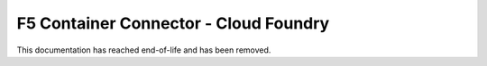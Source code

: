 .. _cf-home:

F5 Container Connector - Cloud Foundry
======================================

This documentation has reached end-of-life and has been removed.